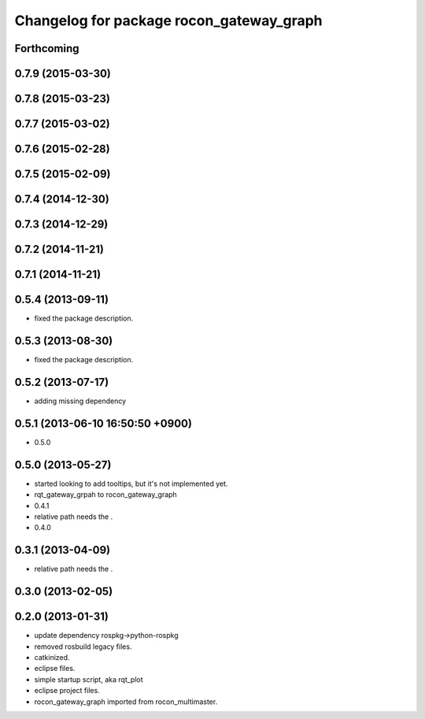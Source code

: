 ^^^^^^^^^^^^^^^^^^^^^^^^^^^^^^^^^^^^^^^^^
Changelog for package rocon_gateway_graph
^^^^^^^^^^^^^^^^^^^^^^^^^^^^^^^^^^^^^^^^^

Forthcoming
-----------

0.7.9 (2015-03-30)
------------------

0.7.8 (2015-03-23)
------------------

0.7.7 (2015-03-02)
------------------

0.7.6 (2015-02-28)
------------------

0.7.5 (2015-02-09)
------------------

0.7.4 (2014-12-30)
------------------

0.7.3 (2014-12-29)
------------------

0.7.2 (2014-11-21)
------------------

0.7.1 (2014-11-21)
------------------

0.5.4 (2013-09-11)
------------------
* fixed the package description.

0.5.3 (2013-08-30)
------------------
* fixed the package description.

0.5.2 (2013-07-17)
------------------
* adding missing dependency

0.5.1 (2013-06-10 16:50:50 +0900)
---------------------------------
* 0.5.0

0.5.0 (2013-05-27)
------------------
* started looking to add tooltips, but it's not implemented yet.
* rqt_gateway_grpah to rocon_gateway_graph
* 0.4.1
* relative path needs the .
* 0.4.0

0.3.1 (2013-04-09)
------------------
* relative path needs the .

0.3.0 (2013-02-05)
------------------

0.2.0 (2013-01-31)
------------------
* update dependency rospkg->python-rospkg
* removed rosbuild legacy files.
* catkinized.
* eclipse files.
* simple startup script, aka rqt_plot
* eclipse project files.
* rocon_gateway_graph imported from rocon_multimaster.
